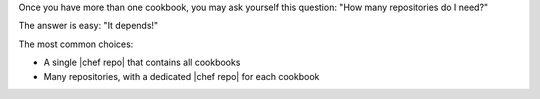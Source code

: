 .. The contents of this file are included in multiple slide decks.
.. This file should not be changed in a way that hinders its ability to appear in multiple slide decks.


Once you have more than one cookbook, you may ask yourself this question: "How many repositories do I need?"

The answer is easy: "It depends!"

The most common choices:

* A single |chef repo| that contains all cookbooks
* Many repositories, with a dedicated |chef repo| for each cookbook
